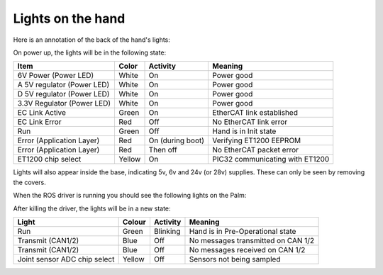 Lights on the hand
====================

Here is an annotation of the back of the hand's lights:

.. image:: ../img/hand-lights.png
    :width: 100%

On power up, the lights will be in the following state:

==========================     =============       ================    =================================
Item                           Color               Activity            Meaning
==========================     =============       ================    =================================
6V Power (Power LED)           White               On                  Power good
A 5V regulator (Power LED)     White               On                  Power good
D 5V regulator (Power LED)     White               On                  Power good
3.3V Regulator (Power LED)     White               On                  Power good
EC Link Active                 Green               On                  EtherCAT link established
EC Link Error                  Red                 Off                 No EtherCAT link error
Run                            Green               Off                 Hand is in Init state
Error (Application Layer)      Red                 On (during boot)    Verifying ET1200 EEPROM
Error (Application Layer)      Red                 Then off            No EtherCAT packet error
ET1200 chip select             Yellow              On                  PIC32 communicating with ET1200
==========================     =============       ================    =================================

Lights will also appear inside the base, indicating 5v, 6v and 24v (or 28v) supplies. These can only be seen by removing the covers.

When the ROS driver is running you should see the following lights on the Palm:

=============================       =============       ================    =================================
Light                               Colour              Activity            Meaning
=============================       =============       ================    =================================
Run                                 Green               On                  Hand is in Operational state
Transmit (CAN1/2)                   Blue                V.fast flicker      Demand values are being sent to the motors
Transmit (CAN1/2)                  Blue                V.fast flicker      Motors are sending sensor data
Joint sensor ADC chip select        Yellow              On                  Sensors being sampled
=============================       =============       ================    =================================

After killing the driver, the lights will be in a new state:

============================    =============       ================    =================================
Light                           Colour              Activity            Meaning
============================    =============       ================    =================================
Run                             Green               Blinking            Hand is in Pre-Operational state
Transmit (CAN1/2)               Blue                Off                 No messages transmitted on CAN 1/2
Transmit (CAN1/2)               Blue                Off                 No messages received on CAN 1/2
Joint sensor ADC chip select    Yellow              Off                 Sensors not being sampled
============================    =============       ================    =================================
